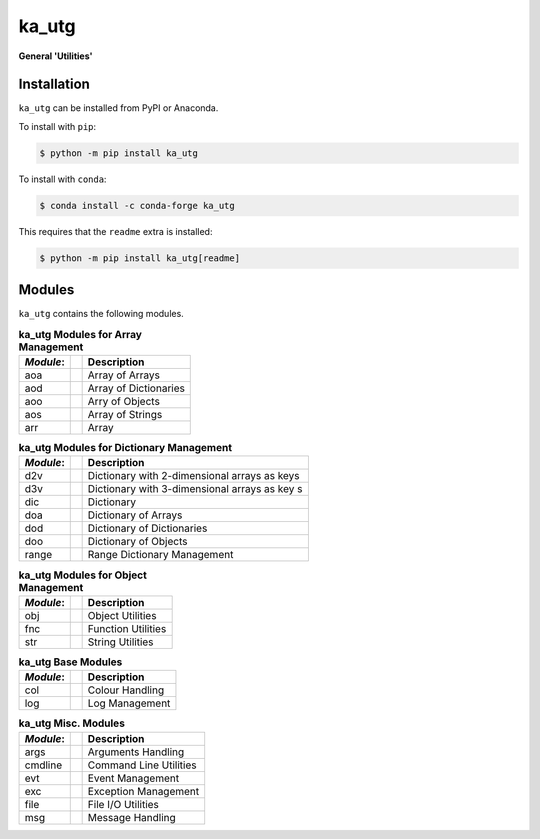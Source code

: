 ######
ka_utg
######

.. start short_desc

**General 'Utilities'**

.. end short_desc

Installation
------------
.. start installation

``ka_utg`` can be installed from PyPI or Anaconda.

To install with ``pip``:

.. code-block:: bash

	$ python -m pip install ka_utg

To install with ``conda``:

.. code-block:: bash

	$ conda install -c conda-forge ka_utg

.. end installation

This requires that the ``readme`` extra is installed:

.. code-block:: bash

	$ python -m pip install ka_utg[readme]

Modules
-------
``ka_utg`` contains the following modules.

.. table:: **ka_utg Modules for Array Management**

    +-----------++-----------------------------------------------------+
    | *Module*: || Description                                         |
    +===========++=====================================================+
    | aoa       || Array of Arrays                                     |
    +-----------++-----------------------------------------------------+
    | aod       || Array of Dictionaries                               |
    +-----------++-----------------------------------------------------+
    | aoo       || Arry of Objects                                     |
    +-----------++-----------------------------------------------------+
    | aos       || Array of Strings                                    |
    +-----------++-----------------------------------------------------+
    | arr       || Array                                               |
    +-----------++-----------------------------------------------------+

.. table:: **ka_utg Modules for Dictionary Management**

    +-----------++-----------------------------------------------------+
    | *Module*: || Description                                         |
    +===========++=====================================================+
    | d2v       || Dictionary with 2-dimensional arrays as keys        |
    +-----------++-----------------------------------------------------+
    | d3v       || Dictionary with 3-dimensional arrays as key s       |
    +-----------++-----------------------------------------------------+
    | dic       || Dictionary                                          |
    +-----------++-----------------------------------------------------+
    | doa       || Dictionary of Arrays                                |
    +-----------++-----------------------------------------------------+
    | dod       || Dictionary of Dictionaries                          |
    +-----------++-----------------------------------------------------+
    | doo       || Dictionary of Objects                               |
    +-----------++-----------------------------------------------------+
    | range     || Range Dictionary Management                         |
    +-----------++-----------------------------------------------------+

.. table:: **ka_utg Modules for Object Management**

    +-----------++-----------------------------------------------------+
    | *Module*: || Description                                         |
    +===========++=====================================================+
    | obj       || Object Utilities                                    |
    +-----------++-----------------------------------------------------+
    | fnc       || Function Utilities                                  |
    +-----------++-----------------------------------------------------+
    | str       || String Utilities                                    |
    +-----------++-----------------------------------------------------+

.. table:: **ka_utg Base Modules**

    +-----------++-----------------------------------------------------+
    | *Module*: || Description                                         |
    +===========++=====================================================+
    | col       || Colour Handling                                     |
    +-----------++-----------------------------------------------------+
    | log       || Log Management                                      |
    +-----------++-----------------------------------------------------+

.. table:: **ka_utg Misc. Modules**

    +-----------++-----------------------------------------------------+
    | *Module*: || Description                                         |
    +===========++=====================================================+
    | args      || Arguments Handling                                  |
    +-----------++-----------------------------------------------------+
    | cmdline   || Command Line Utilities                              |
    +-----------++-----------------------------------------------------+
    | evt       || Event Management                                    |
    +-----------++-----------------------------------------------------+
    | exc       || Exception Management                                |
    +-----------++-----------------------------------------------------+
    | file      || File I/O Utilities                                  |
    +-----------++-----------------------------------------------------+
    | msg       || Message Handling                                    |
    +-----------++-----------------------------------------------------+
